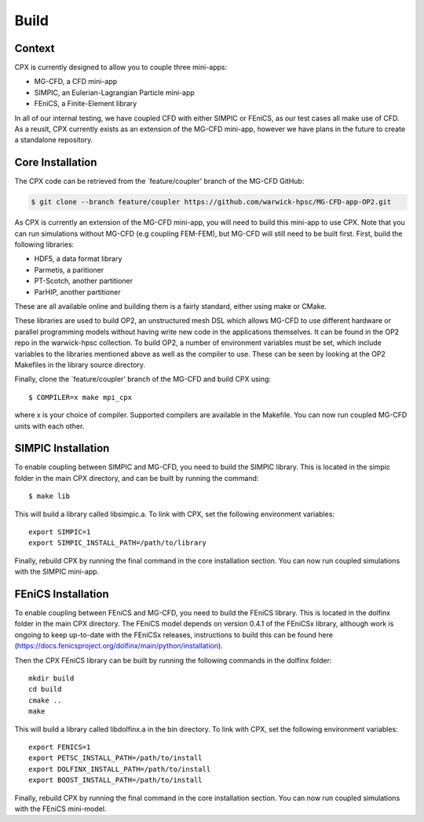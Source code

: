 Build
=====

Context
------------
CPX is currently designed to allow you to couple three mini-apps:

* MG-CFD, a CFD mini-app
* SIMPIC, an Eulerian-Lagrangian Particle mini-app
* FEniCS, a Finite-Element library

In all of our internal testing, we have coupled CFD with either SIMPIC or FEniCS, as our test cases all make use of CFD. As a reuslt, CPX currently exists as an extension of the MG-CFD mini-app, however we have plans in the future to create a standalone repository.

.. _install:

Core Installation
-----------------

The CPX code can be retrieved from the `feature/coupler' branch of the MG-CFD GitHub:

.. code-block:: potato

   $ git clone --branch feature/coupler https://github.com/warwick-hpsc/MG-CFD-app-OP2.git
   
As CPX is currently an extension of the MG-CFD mini-app, you will need to build this mini-app to use CPX. Note that you can run simulations without MG-CFD (e.g coupling FEM-FEM), but MG-CFD will still need to be built first. First, build the following libraries:

* HDF5, a data format library
* Parmetis, a paritioner
* PT-Scotch, another partitioner
* ParHIP, another partitioner

These are all available online and building them is a fairly standard, either using make or CMake.

These libraries are used to build OP2, an unstructured mesh DSL which allows MG-CFD to use different hardware or parallel programming models without having write new code in the applications themselves. It can be found in the OP2 repo in the warwick-hpsc collection. To build OP2, a number of environment variables must be set, which include variables to the libraries mentioned above as well as the compiler to use. These can be seen by looking at the OP2 Makefiles in the library source directory.

Finally, clone the `feature/coupler' branch of the MG-CFD and build CPX using:
::
    $ COMPILER=x make mpi_cpx
   
where x is your choice of compiler. Supported compilers are available in the Makefile. You can now run coupled MG-CFD units with each other.

SIMPIC Installation
-----------------
To enable coupling between SIMPIC and MG-CFD, you need to build the SIMPIC library. This is located in the simpic folder in the main CPX directory, and can be built by running the command:
::
    $ make lib

This will build a library called libsimpic.a. To link with CPX, set the following environment variables:
::
    export SIMPIC=1
    export SIMPIC_INSTALL_PATH=/path/to/library

Finally, rebuild CPX by running the final command in the core installation section. You can now run coupled simulations with the SIMPIC mini-app.

FEniCS Installation
-----------------
To enable coupling between FEniCS and MG-CFD, you need to build the FEniCS library. This is located in the dolfinx folder in the main CPX directory. The FEniCS model depends on version 0.4.1 of the FEniCSx library, although work is ongoing to keep up-to-date with the FEniCSx releases, instructions to build this can be found here (https://docs.fenicsproject.org/dolfinx/main/python/installation).

Then the CPX FEniCS library can be built by running the following commands in the dolfinx folder:
::
    mkdir build
    cd build
    cmake ..
    make
    
This will build a library called libdolfinx.a in the bin directory. To link with CPX, set the following environment variables:
::
    export FENICS=1
    export PETSC_INSTALL_PATH=/path/to/install
    export DOLFINX_INSTALL_PATH=/path/to/install
    export BOOST_INSTALL_PATH=/path/to/install

Finally, rebuild CPX by running the final command in the core installation section. You can now run coupled simulations with the FEniCS mini-model.
